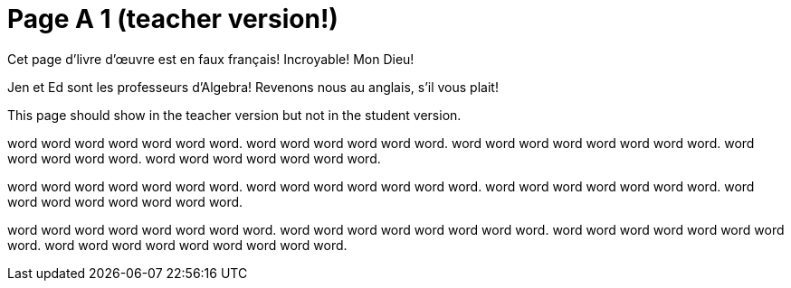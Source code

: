 = Page A 1 (teacher version!)

Cet page d’livre d’œuvre est en faux français! Incroyable! Mon Dieu!

Jen et Ed sont les professeurs d’Algebra! Revenons nous au
anglais, s’il vous plait!

This page should show in the teacher version but not in the
student version.

word word word word word word word. word word word
word word word. word word word word word word word
word. word word word word word. word word word word
word word word.

word word word word word word word. word word word word
word word word. word word word word word word
word. word word word word word word word
word.

word word word word word word word word. word
word word word word word word word. word
word word word word word word word. word word
word word word word word word word.

